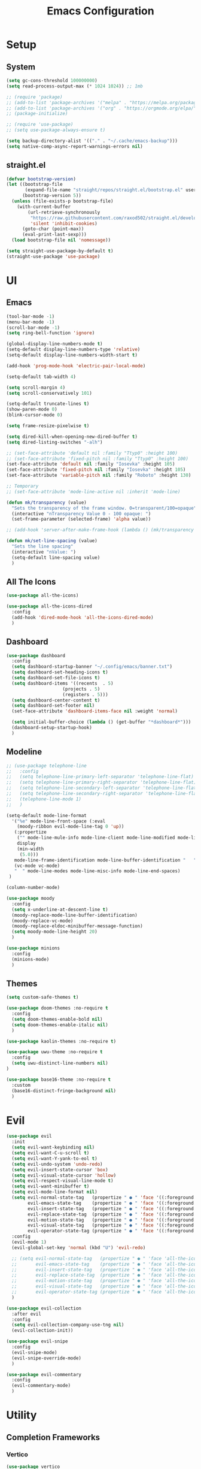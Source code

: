 #+title:  Emacs Configuration
#+PROPERTY: header-args:emacs-lisp :tangle ./emacsinit.el 
#+STARTUP: content

* Setup
** System
#+begin_src emacs-lisp
  (setq gc-cons-threshold 100000000)
  (setq read-process-output-max (* 1024 1024)) ;; 1mb

  ;; (require 'package)
  ;; (add-to-list 'package-archives '("melpa" . "https://melpa.org/packages/") t)
  ;; (add-to-list 'package-archives '("org" . "https://orgmode.org/elpa/") t)
  ;; (package-initialize)

  ;; (require 'use-package)
  ;; (setq use-package-always-ensure t)

  (setq backup-directory-alist '(("." . "~/.cache/emacs-backup")))
  (setq native-comp-async-report-warnings-errors nil)
#+end_src

** straight.el
#+begin_src emacs-lisp
  (defvar bootstrap-version)
  (let ((bootstrap-file
         (expand-file-name "straight/repos/straight.el/bootstrap.el" user-emacs-directory))
        (bootstrap-version 5))
    (unless (file-exists-p bootstrap-file)
      (with-current-buffer
          (url-retrieve-synchronously
           "https://raw.githubusercontent.com/raxod502/straight.el/develop/install.el"
           'silent 'inhibit-cookies)
        (goto-char (point-max))
        (eval-print-last-sexp)))
    (load bootstrap-file nil 'nomessage))

  (setq straight-use-package-by-default t)
  (straight-use-package 'use-package)
#+end_src

* UI
** Emacs
#+begin_src emacs-lisp
  (tool-bar-mode -1)
  (menu-bar-mode -1)
  (scroll-bar-mode -1)
  (setq ring-bell-function 'ignore)

  (global-display-line-numbers-mode t)
  (setq-default display-line-numbers-type 'relative)
  (setq-default display-line-numbers-width-start t)

  (add-hook 'prog-mode-hook 'electric-pair-local-mode)

  (setq-default tab-width 4)

  (setq scroll-margin 4)
  (setq scroll-conservatively 101)

  (setq-default truncate-lines t)
  (show-paren-mode 0)
  (blink-cursor-mode 0)

  (setq frame-resize-pixelwise t)

  (setq dired-kill-when-opening-new-dired-buffer t)
  (setq dired-listing-switches "-alh")

  ;; (set-face-attribute 'default nil :family "Ttyp0" :height 100)
  ;; (set-face-attribute 'fixed-pitch nil :family "Ttyp0" :height 100)
  (set-face-attribute 'default nil :family "Iosevka" :height 105)
  (set-face-attribute 'fixed-pitch nil :family "Iosevka" :height 105)
  (set-face-attribute 'variable-pitch nil :family "Roboto" :height 130)

  ;; Temporary
  ;; (set-face-attribute 'mode-line-active nil :inherit 'mode-line)

  (defun mk/transparency (value)
    "Sets the transparency of the frame window. 0=transparent/100=opaque"
    (interactive "nTransparency Value 0 - 100 opaque: ")
    (set-frame-parameter (selected-frame) 'alpha value))

  ;; (add-hook 'server-after-make-frame-hook (lambda () (mk/transparency 97)))

  (defun mk/set-line-spacing (value)
    "Sets the line spacing"
    (interactive "nValue: ")
    (setq-default line-spacing value)
    )
#+end_src

** All The Icons
#+begin_src emacs-lisp
  (use-package all-the-icons)

  (use-package all-the-icons-dired
    :config
    (add-hook 'dired-mode-hook 'all-the-icons-dired-mode)
    )
#+end_src

** Dashboard
#+begin_src emacs-lisp
  (use-package dashboard
    :config
    (setq dashboard-startup-banner "~/.config/emacs/banner.txt")
    (setq dashboard-set-heading-icons t)
    (setq dashboard-set-file-icons t)
    (setq dashboard-items '((recents  . 5)
                       (projects . 5)
                       (registers . 5)))
    (setq dashboard-center-content t)
    (setq dashboard-set-footer nil)
    (set-face-attribute 'dashboard-items-face nil :weight 'normal)

    (setq initial-buffer-choice (lambda () (get-buffer "*dashboard*")))
    (dashboard-setup-startup-hook)
    )
#+end_src

** Modeline
#+begin_src emacs-lisp
  ;; (use-package telephone-line
  ;;   :config
  ;;   (setq telephone-line-primary-left-separator 'telephone-line-flat)
  ;;   (setq telephone-line-primary-right-separator 'telephone-line-flat)
  ;;   (setq telephone-line-secondary-left-separator 'telephone-line-flat)
  ;;   (setq telephone-line-secondary-right-separator 'telephone-line-flat)
  ;;   (telephone-line-mode 1)
  ;;   )

  (setq-default mode-line-format
    '("%e" mode-line-front-space (:eval                                
      (moody-ribbon evil-mode-line-tag 0 'up))
     (:propertize
      ("" mode-line-mule-info mode-line-client mode-line-modified mode-line-remote)
      display
      (min-width
       (5.0)))
     mode-line-frame-identification mode-line-buffer-identification "   " mode-line-position
     (vc-mode vc-mode)
     "  " mode-line-modes mode-line-misc-info mode-line-end-spaces)
   )

  (column-number-mode)

  (use-package moody
    :config
    (setq x-underline-at-descent-line t)
    (moody-replace-mode-line-buffer-identification)
    (moody-replace-vc-mode)
    (moody-replace-eldoc-minibuffer-message-function)
    (setq moody-mode-line-height 20)
    )

  (use-package minions
    :config
    (minions-mode)
    )
#+end_src

** Themes
#+begin_src emacs-lisp
  (setq custom-safe-themes t)

  (use-package doom-themes :no-require t
    :config
    (setq doom-themes-enable-bold nil)
    (setq doom-themes-enable-italic nil)
    )

  (use-package kaolin-themes :no-require t)

  (use-package uwu-theme :no-require t
    :config
    (setq uwu-distinct-line-numbers nil)
  )

  (use-package base16-theme :no-require t
    :custom
    (base16-distinct-fringe-background nil)
    )
#+end_src

* Evil
#+begin_src emacs-lisp
  (use-package evil
    :init
    (setq evil-want-keybinding nil)
    (setq evil-want-C-u-scroll t)
    (setq evil-want-Y-yank-to-eol t)
    (setq evil-undo-system 'undo-redo)
    (setq evil-insert-state-cursor 'box)
    (setq evil-visual-state-cursor 'hollow)
    (setq evil-respect-visual-line-mode t)
    (setq evil-want-minibuffer t)
    (setq evil-mode-line-format nil)
    (setq evil-normal-state-tag   (propertize " ● " 'face '((:foreground "MediumTurquoise")))
          evil-emacs-state-tag    (propertize " ● " 'face '((:foreground "BlueViolet")))
          evil-insert-state-tag   (propertize " ● " 'face '((:foreground "Orchid")))
          evil-replace-state-tag  (propertize " ● " 'face '((:foreground "Red3")))
          evil-motion-state-tag   (propertize " ● " 'face '((:foreground "OrangeRed3")))
          evil-visual-state-tag   (propertize " ● " 'face '((:foreground "Gold2")))
          evil-operator-state-tag (propertize " ● " 'face '((:foreground "RoyalBlue"))))
    :config
    (evil-mode 1)
    (evil-global-set-key 'normal (kbd "U") 'evil-redo)

    ;; (setq evil-normal-state-tag   (propertize " ● " 'face 'all-the-icons-cyan)
    ;;       evil-emacs-state-tag    (propertize " ● " 'face 'all-the-icons-purple-alt)
    ;;       evil-insert-state-tag   (propertize " ● " 'face 'all-the-icons-lpurple)
    ;;       evil-replace-state-tag  (propertize " ● " 'face 'all-the-icons-lred)
    ;;       evil-motion-state-tag   (propertize " ● " 'face 'all-the-icons-dred)
    ;;       evil-visual-state-tag   (propertize " ● " 'face 'all-the-icons-yellow)
    ;;       evil-operator-state-tag (propertize " ● " 'face 'all-the-icons-blue))
    )

  (use-package evil-collection
    :after evil
    :config
    (setq evil-collection-company-use-tng nil)
    (evil-collection-init))

  (use-package evil-snipe
    :config
    (evil-snipe-mode)
    (evil-snipe-override-mode)
    )

  (use-package evil-commentary
    :config
    (evil-commentary-mode)
    )
#+end_src

* Utility
** Completion Frameworks
*** Vertico
#+begin_src emacs-lisp
  (use-package vertico
    :straight (vertico :files (:defaults "extensions/*")
                       :includes (vertico-indexed
                                  vertico-flat
                                  vertico-grid
                                  vertico-mouse
                                  vertico-quick
                                  vertico-buffer
                                  vertico-repeat
                                  vertico-reverse
                                  vertico-directory
                                  vertico-multiform
                                  vertico-unobtrusive)
                       )
    :init
    (vertico-mode)
    (setq vertico-count 15)
    (setq evil-complete-next-minibuffer-func 'vertico-next)
    (setq evil-complete-previous-minibuffer-func 'vertico-previous)
    )
#+end_src

*** Orderless
#+begin_src emacs-lisp
  (use-package orderless
	:init
	(setq completion-styles '(orderless)
		  completion-category-defaults nil
		  completion-category-overrides '((file (styles . (partial-completion)))))
	:config
	(set-face-attribute 'orderless-match-face-0 nil :weight 'normal)
	(set-face-attribute 'orderless-match-face-1 nil :weight 'normal)
	(set-face-attribute 'orderless-match-face-2 nil :weight 'normal)
	(set-face-attribute 'orderless-match-face-3 nil :weight 'normal)
	)
#+end_src

*** Marginalia
#+begin_src emacs-lisp
  (use-package marginalia
	:init
	(marginalia-mode))
#+end_src

*** Consult
#+begin_src emacs-lisp
  ;; Example configuration for Consult
  (use-package consult
    ;; Replace bindings. Lazily loaded due by `use-package'.
    ;;:bind (;; C-c bindings (mode-specific-map)
           ;; ("C-c h" . consult-history)
           ;; ("C-c m" . consult-mode-command)
           ;; ("C-c k" . consult-kmacro)
           ;; C-x bindings (ctl-x-map)
           ;; ("C-x M-:" . consult-complex-command)     ;; orig. repeat-complex-command
           ;; ("C-x b" . consult-buffer)                ;; orig. switch-to-buffer
           ;; ("C-x 4 b" . consult-buffer-other-window) ;; orig. switch-to-buffer-other-window
           ;; ("C-x 5 b" . consult-buffer-other-frame)  ;; orig. switch-to-buffer-other-frame
           ;; ("C-x r b" . consult-bookmark)            ;; orig. bookmark-jump
           ;; ("C-x p b" . consult-project-buffer)      ;; orig. project-switch-to-buffer
           ;; Custom M-# bindings for fast register access
           ;; ("M-#" . consult-register-load)
           ;; ("M-'" . consult-register-store)          ;; orig. abbrev-prefix-mark (unrelated)
           ;; ("C-M-#" . consult-register)
           ;; Other custom bindings
           ;; ("M-y" . consult-yank-pop)                ;; orig. yank-pop
           ;; ("<help> a" . consult-apropos)            ;; orig. apropos-command
           ;; M-g bindings (goto-map)
           ;; ("M-g e" . consult-compile-error)
           ;; ("M-g f" . consult-flymake)               ;; Alternative: consult-flycheck
           ;; ("M-g g" . consult-goto-line)             ;; orig. goto-line
           ;; ("M-g M-g" . consult-goto-line)           ;; orig. goto-line
           ;; ("M-g o" . consult-outline)               ;; Alternative: consult-org-heading
           ;; ("M-g m" . consult-mark)
           ;; ("M-g k" . consult-global-mark)
           ;; ("M-g i" . consult-imenu)
           ;; ("M-g I" . consult-imenu-multi)
           ;; M-s bindings (search-map)
           ;; ("M-s d" . consult-find)
           ;; ("M-s D" . consult-locate)
           ;; ("M-s g" . consult-grep)
           ;; ("M-s G" . consult-git-grep)
           ;; ("M-s r" . consult-ripgrep)
           ;; ("M-s l" . consult-line)
           ;; ("M-s L" . consult-line-multi)
           ;; ("M-s m" . consult-multi-occur)
           ;; ("M-s k" . consult-keep-lines)
           ;; ("M-s u" . consult-focus-lines)
           ;; Isearch integration
           ;; ("M-s e" . consult-isearch-history)
           ;; :map isearch-mode-map
           ;; ("M-e" . consult-isearch-history)         ;; orig. isearch-edit-string
           ;; ("M-s e" . consult-isearch-history)       ;; orig. isearch-edit-string
           ;; ("M-s l" . consult-line)                  ;; needed by consult-line to detect isearch
           ;; ("M-s L" . consult-line-multi)            ;; needed by consult-line to detect isearch
           ;; Minibuffer history
           ;; :map minibuffer-local-map
           ;; ("M-s" . consult-history)                 ;; orig. next-matching-history-element
           ;; ("M-r" . consult-history))                ;; orig. previous-matching-history-element

    ;; Enable automatic preview at point in the *Completions* buffer. This is
    ;; relevant when you use the default completion UI.
    ;; :hook (completion-list-mode . consult-preview-at-point-mode)

    ;; The :init configuration is always executed (Not lazy)
    :init

    ;; Optionally configure the register formatting. This improves the register
    ;; preview for `consult-register', `consult-register-load',
    ;; `consult-register-store' and the Emacs built-ins.
    (setq register-preview-delay 0.5
          register-preview-function #'consult-register-format)

    ;; Optionally tweak the register preview window.
    ;; This adds thin lines, sorting and hides the mode line of the window.
    (advice-add #'register-preview :override #'consult-register-window)

    ;; Optionally replace `completing-read-multiple' with an enhanced version.
    (advice-add #'completing-read-multiple :override #'consult-completing-read-multiple)

    ;; Use Consult to select xref locations with preview
    (setq xref-show-xrefs-function #'consult-xref
          xref-show-definitions-function #'consult-xref)

    ;; Configure other variables and modes in the :config section,
    ;; after lazily loading the package.
    :config

    ;; Optionally configure preview. The default value
    ;; is 'any, such that any key triggers the preview.
    ;; (setq consult-preview-key 'any)
    ;; (setq consult-preview-key (kbd "M-."))
    ;; (setq consult-preview-key (list (kbd "<S-down>") (kbd "<S-up>")))
    ;; For some commands and buffer sources it is useful to configure the
    ;; :preview-key on a per-command basis using the `consult-customize' macro.
    (consult-customize
     consult-theme
     :preview-key '(:debounce 0.2 any)
     consult-ripgrep consult-git-grep consult-grep
     consult-bookmark consult-recent-file consult-xref
     consult--source-bookmark consult--source-recent-file
     consult--source-project-recent-file
     :preview-key (kbd "M-."))

    ;; Optionally configure the narrowing key.
    ;; Both < and C-+ work reasonably well.
    (setq consult-narrow-key "<") ;; (kbd "C-+")

    ;; Optionally make narrowing help available in the minibuffer.
    ;; You may want to use `embark-prefix-help-command' or which-key instead.
    ;; (define-key consult-narrow-map (vconcat consult-narrow-key "?") #'consult-narrow-help)

    ;; By default `consult-project-function' uses `project-root' from project.el.
    ;; Optionally configure a different project root function.
    ;; There are multiple reasonable alternatives to chose from.
    ;;;; 1. project.el (the default)
    ;; (setq consult-project-function #'consult--default-project--function)
    ;;;; 2. projectile.el (projectile-project-root)
    (autoload 'projectile-project-root "projectile")
    (setq consult-project-function (lambda (_) (projectile-project-root)))
    ;;;; 3. vc.el (vc-root-dir)
    ;; (setq consult-project-function (lambda (_) (vc-root-dir)))
    ;;;; 4. locate-dominating-file
    ;; (setq consult-project-function (lambda (_) (locate-dominating-file "." ".git")))
  )
#+end_src

** vterm
#+begin_src emacs-lisp
  (use-package vterm
    :config
    (add-hook 'vterm-mode-hook (lambda () (display-line-numbers-mode 0)))
    )
#+end_src

** Ace Window
#+begin_src emacs-lisp
  (use-package ace-window
    :config
    (set-face-attribute 'aw-leading-char-face nil :height 1.0)
    (setq aw-keys '(?a ?s ?d ?f ?g ?h ?j ?k ?l))
    (setq aw-dispatch-always t)
    )
#+end_src

** Avy
#+begin_src emacs-lisp
  (use-package avy)
#+end_src

** Perspectives
#+begin_src emacs-lisp
  ;; (use-package persp-mode
  ;;   :config
  ;;   (with-eval-after-load "persp-mode-autoloads"
  ;; 	(setq persp-autokill-buffer-on-remove 'kill-weak)
  ;; 	(add-hook 'window-setup-hook #'(lambda () (persp-mode 1))))
  ;;   )
#+end_src

** Magit
#+begin_src emacs-lisp
 (use-package magit)
#+end_src

** Treemacs
#+begin_src emacs-lisp
  (use-package treemacs
    :config
    (treemacs-resize-icons 16)
    (treemacs-follow-mode t)
    (treemacs-filewatch-mode t)
    (treemacs-fringe-indicator-mode t)
    ;; (treemacs-git-mode 'deferred)
    ;; (setq doom-themes-treemacs-theme "doom-atom")
    ;; (doom-themes-treemacs-config)
    (setq treemacs-width-is-initially-locked nil)
    )

  (use-package treemacs-evil
    :after (treemacs evil)
    :bind
    (:map global-map
          ("C-x t t"   . treemacs)
          ("C-x t C-t" . treemacs-find-file))
    )

  (load "~/.config/emacs/treemacs-theme.el")
  (treemacs-load-theme 'mk/treemacs-theme)

  (add-hook 'treemacs-mode-hook (lambda() (display-line-numbers-mode 0)))
#+end_src

** ripgrep
#+begin_src emacs-lisp
 (use-package ripgrep)
#+end_src
   
** Helpful
#+begin_src emacs-lisp
 (use-package helpful
   :config
   (global-set-key (kbd "C-h f") #'helpful-function)
   (global-set-key (kbd "C-h c") #'helpful-callable)
   (global-set-key (kbd "C-h v") #'helpful-variable)
   (global-set-key (kbd "C-h o") #'helpful-symbol)
   (global-set-key (kbd "C-h k") #'helpful-key)
   )
#+end_src

** Which key
#+begin_src emacs-lisp
 (use-package which-key
	 :config
	 (which-key-mode))
#+end_src

** Rainbow mode
#+begin_src emacs-lisp
  (use-package rainbow-mode)
#+end_src

** Restart Emacs
#+begin_src emacs-lisp
  (defun mk/launch-emacs-daemon-and-client ()
    (call-process "sh" nil nil nil "-c" "emacs --daemon && emacsclient -c &")
    )

  (defun mk/restart-emacs-daemon ()
    "Restart Emacs daemon and launch a new client."
    (interactive)
    (let ((kill-emacs-hook (append kill-emacs-hook (list 'mk/launch-emacs-daemon-and-client))))
      (save-buffers-kill-emacs)
      )
    )

  (global-set-key (kbd "<f12>") 'mk/restart-emacs-daemon)
  (global-set-key (kbd "<f11>") 'save-buffers-kill-emacs)
#+end_src

* Programming
** Languages
*** C++
#+begin_src emacs-lisp
  (setq-default c-basic-offset 4)
  (setq-default c-default-style "k&r")
  (add-to-list 'auto-mode-alist '("\\.h\\'" . c++-mode))
  (add-to-list 'auto-mode-alist '("\\.cpp\\'" . c++-mode))
#+end_src

*** Lua
#+begin_src emacs-lisp
  (use-package lua-mode)
#+end_src

*** CMake
#+begin_src emacs-lisp
  (use-package cmake-font-lock)
#+end_src

*** GLSL
#+begin_src emacs-lisp
  (use-package glsl-mode)
#+end_src

*** Emacs Lisp
#+begin_src emacs-lisp
  (use-package rainbow-delimiters
    :config
    (add-hook 'emacs-lisp-mode-hook (lambda () (rainbow-delimiters-mode)))
    )
#+end_src

** Company
#+begin_src emacs-lisp
  (use-package company
    :config
    (setq company-idle-delay 0)
    (setq company-minimum-prefix-length 1)
    (add-hook 'after-init-hook 'global-company-mode)
    )
  ;; (use-package company-box
  ;;   :hook (company-mode . company-box-mode))
#+end_src

** Flycheck
#+begin_src emacs-lisp
  ;; (use-package flycheck
  ;;   :init
  ;;   (global-flycheck-mode)
  ;;   )
#+end_src

** Tree-sitter
#+begin_src emacs-lisp
  (use-package tree-sitter)
  (use-package tree-sitter-langs)
  ;; (global-tree-sitter-mode)
  (add-hook 'tree-sitter-after-on-hook #'tree-sitter-hl-mode)
  (set-face-attribute 'tree-sitter-hl-face:property 'nil :slant 'normal)
#+end_src

** Projectile
#+begin_src emacs-lisp
  (use-package projectile
    :config
    (projectile-mode +1)
    (define-key projectile-mode-map (kbd "C-c p") 'projectile-command-map)
    :custom
    (projectile-enable-caching t)
    (projectile-track-known-projects-automatically nil)
    )
#+end_src

** Yasnippets
#+begin_src emacs-lisp
 (use-package yasnippet
   :config
   (yas-global-mode)
   )
#+end_src

** LSP
#+begin_src emacs-lisp
  (use-package lsp-mode
    :hook
    (c++-mode . lsp-deferred)
    (lsp-mode . lsp-enable-which-key-integration)

    :init
    (setq lsp-keymap-prefix "C-c l")

    :config
    (lsp-enable-which-key-integration)

    (setq lsp-headerline-breadcrumb-enable nil)
    (setq lsp-enable-symbol-highlighting nil)
    (setq lsp-enable-links nil)
    (setq lsp-modeline-code-actions-enable nil)
    (setq lsp-log-io nil)
    (setq lsp-enable-folding nil)
    (setq lsp-enable-imenu nil)
    (setq lsp-eldoc-enable-hover nil)

    :commands
    (lsp lsp-deferred)
    )

  (use-package lsp-treemacs)

  (use-package lsp-ui
    :hook (lsp-mode . lsp-ui-mode)
    :custom
    (lsp-ui-doc-position 'bottom)
    (lsp-ui-doc-show-with-cursor nil)
    (lsp-ui-doc-show-with-mouse nil)
    (lsp-ui-sideline-enable nil)
    )
#+end_src

*** clangd
#+begin_src emacs-lisp
  (setq lsp-clients-clangd-args '("--header-insertion=never" "--completion-style=detailed"))
#+end_src

** DAP
#+begin_src emacs-lisp
  (use-package dap-mode
    :config
    (setq dap-auto-configure-features '(sessions locals controls tooltip))
    (add-hook 'dap-stopped-hook
              (lambda (arg) (call-interactively #'dap-hydra)))
    (require 'dap-cpptools)
    (require 'dap-codelldb)
    )
#+end_src

* Org
#+begin_src emacs-lisp
  (use-package visual-fill-column)

  (use-package org
    :config
    (require 'org-tempo)
    (add-to-list 'org-structure-template-alist '("el" . "src emacs-lisp"))
    (setq org-hide-emphasis-markers t)
    (setq org-startup-indented t)
    (setq org-pretty-entities t)
    (add-to-list 'org-latex-packages-alist
                 '("" "chemfig" t))
    (setq org-preview-latex-default-process 'dvisvgm)

    (add-hook 'org-mode-hook
              (lambda ()
                (variable-pitch-mode)
                (visual-line-mode)
                (setq visual-fill-column-center-text t)
                (setq fill-column 140)
                (display-line-numbers-mode 0)
                (visual-fill-column-mode)
                (company-mode 0)

                (set-face-attribute 'org-block nil :inherit 'fixed-pitch)
                (set-face-attribute 'org-hide nil :inherit 'fixed-pitch)
                (set-face-attribute 'org-block-begin-line nil :inherit 'fixed-pitch)
                (set-face-attribute 'org-meta-line nil :inherit 'fixed-pitch)
                (setq-local evil-normal-state-cursor '(bar . 1))
                (setq-local evil-insert-state-cursor '(bar . 1))
                )
              )
    )

  (use-package org-roam
    :init
    (setq org-roam-v2-ack t)
    )

  (use-package org-bullets
    :config
    (add-hook 'org-mode-hook (lambda () (org-bullets-mode 1)))
    (setq org-bullets-bullet-list '("•"))
    )
#+end_src

* Keybindings
#+begin_src emacs-lisp
  ;; (defhydra hydra-window ()
  ;;   "window"
  ;;   ("w" ace-window)
  ;;   ("h" windmove-left) 
  ;;   ("j" windmove-down) 
  ;;   ("k" windmove-up) 
  ;;   ("l" windmove-right) 
  ;;   ("]" enlarge-window-horizontally)
  ;;   ("[" enlarge-window)
  ;;   )

  (use-package general
    :config
    (general-evil-setup)

    (general-define-key
     :states '(normal visual)
     :prefix "SPC"

     "p p" 'projectile-switch-project
     "p f" 'projectile-find-file
     "p s" 'projectile-save-project-buffers
     "p a" 'projectile-find-other-file
     "p b" 'projectile-save-project-buffers
     )

    (general-define-key
      :states '(normal visual)
      :keymaps 'override
      :prefix "SPC"

      "x" 'execute-extended-command

      "f f" 'find-file
      "f s" 'save-buffer

      "c b" 'consult-bookmark

      "b" 'consult-buffer

      "k k" 'kill-current-buffer
      "k K" 'kill-buffer

      "s" 'consult-line

      ;; "w" 'hydra-window/body
      "w" 'ace-window
      "o" 'other-window
      "0" 'delete-window

      "h v" 'helpful-variable
      "h f" 'helpful-function
      "h k" 'helpful-key
      "h o" 'helpful-symbol
      "h p" 'helpful-at-point

      "t t" 'treemacs
      )

    (general-define-key
     :states '(normal visual)
     :keymaps 'override

     "g s" 'evil-avy-goto-line
     )

    (general-define-key
     :prefix ","
     :states '(normal visual)
     :keymaps 'dap-mode-map

     "d d" 'dap-debug
     "d b" 'dap-breakpoint-toggle
     "d h" 'dap-hydra
     )

    (general-define-key
     :prefix ","
     :states '(normal visual)
     :keymaps 'lsp-mode-map

     "l d"   'lsp-find-declaration
     "l g"   'lsp-find-definition
     "l i"   'lsp-find-implementation
     "l r"   'lsp-rename
     "l q q" 'lsp-workspace-shutdown
     )

    (general-define-key
     :prefix ","
     :states '(normal visual)
     :keymaps 'org-mode-map

     "t" 'org-babel-tangle
     )

    (general-define-key
     :prefix ","
     :states '(normal)
     :keymaps '(lisp-mode-map lisp-interaction-mode-map emacs-lisp-mode-map)

     "e e" 'eval-last-sexp
     "e b" 'eval-buffer
     )

    (general-define-key
     :prefix ","
     :states '(visual)
     :keymaps '(lisp-mode-map lisp-interaction-mode-map emacs-lisp-mode-map)

     "e" 'eval-region
     )

    )
#+end_src

